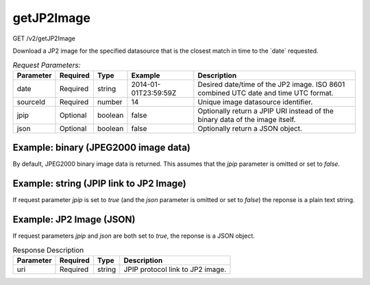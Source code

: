 getJP2Image
-----------
GET /v2/getJP2Image

Download a JP2 image for the specified datasource that is the closest match in
time to the \`date\` requested.

.. table:: `Request Parameters:`

    +-----------+----------+---------+----------------------+-------------------------------------------------------------------------------------+
    | Parameter | Required | Type    | Example              | Description                                                                         |
    +===========+==========+=========+======================+=====================================================================================+
    | date      | Required | string  | 2014-01-01T23:59:59Z | Desired date/time of the JP2 image. ISO 8601 combined UTC date and time UTC format. |
    +-----------+----------+---------+----------------------+-------------------------------------------------------------------------------------+
    | sourceId  | Required | number  | 14                   | Unique image datasource identifier.                                                 |
    +-----------+----------+---------+----------------------+-------------------------------------------------------------------------------------+
    | jpip      | Optional | boolean | false                | Optionally return a JPIP URI instead of the binary data of the image itself.        |
    +-----------+----------+---------+----------------------+-------------------------------------------------------------------------------------+
    | json      | Optional | boolean | false                | Optionally return a JSON object.                                                    |
    +-----------+----------+---------+----------------------+-------------------------------------------------------------------------------------+

Example: binary (JPEG2000 image data)
^^^^^^^^^^^^^^^^^^^^^^^^^^^^^^^^^^^^^^^^^
By default, JPEG2000 binary image data is returned. This assumes that the `jpip`
parameter is omitted or set to `false`.

.. code-block::
    :caption: example

    https://api.helioviewer.org/v2/getJP2Image/?date=2014-01-01T23:59:59Z&sourceId=14

Example: string (JPIP link to JP2 Image)
^^^^^^^^^^^^^^^^^^^^^^^^^^^^^^^^^^^^^^^^^^^^

If request parameter `jpip` is set to `true` (and the `json` parameter is
omitted or set to `false`) the reponse is a plain text string.

.. code-block::
    :caption: Example Request

    https://api.helioviewer.org/v2/getJP2Image/?date=2014-01-01T23:59:59Z&sourceId=14&jpip=true

.. code-block::
    :caption: Example Response

    jpip://api.helioviewer.org:8090/AIA/2014/01/02/335/2014_01_02__00_00_02_62__SDO_AIA_AIA_335.jp2


Example: JP2 Image (JSON)
^^^^^^^^^^^^^^^^^^^^^^^^^^^^^

If request parameters `jpip` and `json` are both set to `true`, the reponse is
a JSON object.

.. code-block::
    :caption: Example Request

    https://api.helioviewer.org/v2/getJP2Image/?date=2014-01-01T23:59:59Z&sourceId=14&jpip=true&json=true

.. code-block::
    :caption: Example Response

    {
       "uri": "jpip://api.helioviewer.org:8090/AIA/2014/01/02/335/2014_01_02__00_00_02_62__SDO_AIA_AIA_335.jp2"
    }

.. table:: Response Description

    +-----------+-------------+--------+----------------------------------+
    | Parameter | Required    | Type   | Description                      |
    +===========+=============+========+==================================+
    | uri       | Required    | string | JPIP protocol link to JP2 image. |
    +-----------+-------------+--------+----------------------------------+
